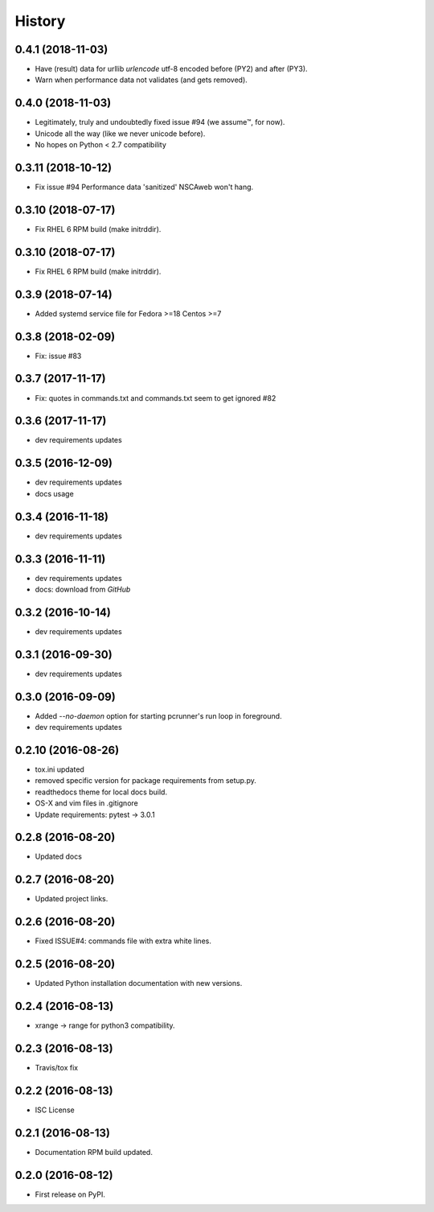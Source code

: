 =======
History
=======

0.4.1 (2018-11-03)
-------------------

* Have (result) data for urllib `urlencode` utf-8 encoded before (PY2) and
  after (PY3).
* Warn when performance data not validates (and gets removed).


0.4.0 (2018-11-03)
-------------------

* Legitimately, truly and undoubtedly fixed issue #94 (we assume™, for now).
* Unicode all the way (like we never unicode before).
* No hopes on Python < 2.7 compatibility


0.3.11 (2018-10-12)
-------------------

* Fix issue #94 Performance data 'sanitized' NSCAweb won't hang.


0.3.10 (2018-07-17)
-------------------

* Fix RHEL 6 RPM build (make initrddir).


0.3.10 (2018-07-17)
-------------------

* Fix RHEL 6 RPM build (make initrddir).


0.3.9 (2018-07-14)
------------------

* Added systemd service file for Fedora >=18 Centos >=7

0.3.8 (2018-02-09)
------------------

* Fix: issue #83

0.3.7 (2017-11-17)
------------------

* Fix: quotes in commands.txt and commands.txt seem to get ignored #82


0.3.6 (2017-11-17)
------------------

* dev requirements updates


0.3.5 (2016-12-09)
------------------

* dev requirements updates
* docs usage


0.3.4 (2016-11-18)
------------------

* dev requirements updates


0.3.3 (2016-11-11)
------------------

* dev requirements updates
* docs: download from `GitHub`


0.3.2 (2016-10-14)
------------------

* dev requirements updates


0.3.1 (2016-09-30)
------------------

* dev requirements updates


0.3.0 (2016-09-09)
------------------

* Added `--no-daemon` option for starting pcrunner's run loop in foreground.
* dev requirements updates


0.2.10 (2016-08-26)
-------------------

* tox.ini updated
* removed specific version for package requirements from setup.py.
* readthedocs theme for local docs build.
* OS-X and vim files in .gitignore
* Update requirements: pytest -> 3.0.1


0.2.8 (2016-08-20)
------------------

* Updated docs

0.2.7 (2016-08-20)
------------------

* Updated project links.


0.2.6 (2016-08-20)
------------------

* Fixed ISSUE#4: commands file with extra white lines.


0.2.5 (2016-08-20)
------------------

* Updated Python installation documentation with new versions.


0.2.4 (2016-08-13)
------------------

* xrange -> range for python3 compatibility.


0.2.3 (2016-08-13)
------------------

* Travis/tox fix


0.2.2 (2016-08-13)
------------------

*  ISC License


0.2.1 (2016-08-13)
------------------

* Documentation RPM build updated.


0.2.0 (2016-08-12)
------------------

* First release on PyPI.
